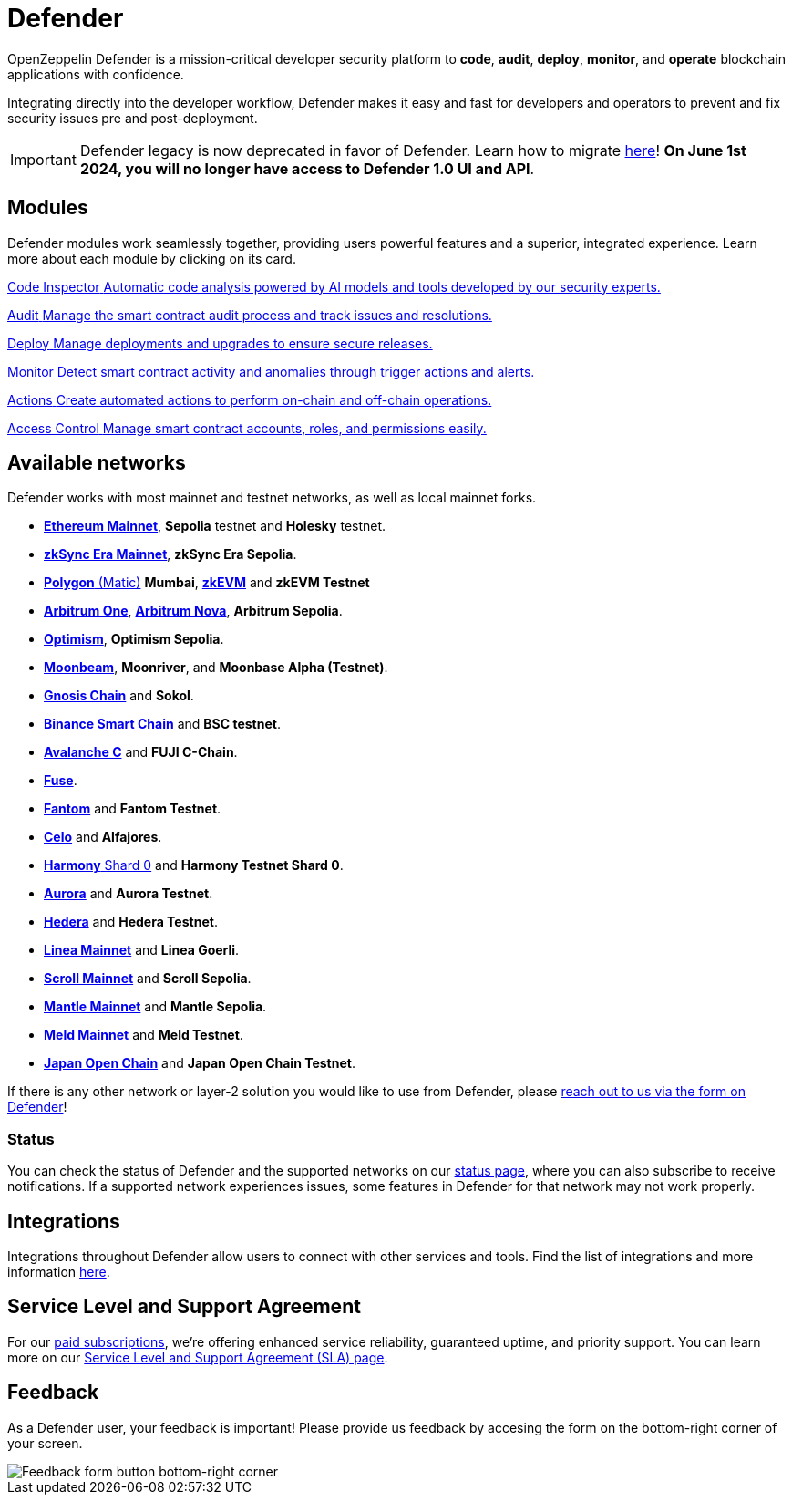 = Defender

OpenZeppelin Defender is a mission-critical developer security platform to *code*, *audit*, *deploy*, *monitor*, and *operate* blockchain applications with confidence.

Integrating directly into the developer workflow, Defender makes it easy and fast for developers and operators to prevent and fix security issues pre and post-deployment.

IMPORTANT: Defender legacy is now deprecated in favor of Defender. Learn how to migrate xref:migration.adoc[here]! *On June 1st 2024, you will no longer have access to Defender 1.0 UI and API*.

[[modules]]
[.card-section.card-section-2col]
== Modules

Defender modules work seamlessly together, providing users powerful features and a superior, integrated experience. Learn more about each module by clicking on its card.

[.card.card-learn]
--
xref:module/code.adoc[[.card-title]#Code Inspector# [.card-body]#pass:q[Automatic code analysis powered by AI models and tools developed by our security experts.]#]
--

[.card.card-learn]
--
xref:module/audit.adoc[[.card-title]#Audit# [.card-body]#pass:q[Manage the smart contract audit process and track issues and resolutions.]#]
--

[.card.card-learn]
--
xref:module/deploy.adoc[[.card-title]#Deploy# [.card-body]#pass:q[Manage deployments and upgrades to ensure secure releases.]#]
--

[.card.card-learn]
--
xref:module/monitor.adoc[[.card-title]#Monitor# [.card-body]#pass:q[Detect smart contract activity and anomalies through trigger actions and alerts.]#]
--

[.card.card-learn]
--
xref:module/actions.adoc[[.card-title]#Actions# [.card-body]#pass:q[Create automated actions to perform on-chain and off-chain operations.]#]
--

[.card.card-learn]
--
xref:module/access-control.adoc[[.card-title]#Access Control# [.card-body]#pass:q[Manage smart contract accounts, roles, and permissions easily.]#]
--

[[networks]]
== Available networks
Defender works with most mainnet and testnet networks, as well as local mainnet forks.

- https://ethereum.org/en/[*Ethereum Mainnet*, window=_blank], *Sepolia* testnet and *Holesky* testnet.
- https://zksync.io/[*zkSync Era Mainnet*,window=_blank], *zkSync Era Sepolia*.
- https://www.polygon.technology/[*Polygon* (Matic),window=_blank] *Mumbai*, https://polygon.technology/polygon-zkevm[*zkEVM*, window=_blank] and *zkEVM Testnet*
- https://arbitrum.io/[*Arbitrum One*], https://nova.arbitrum.io/[*Arbitrum Nova*,window=_blank], *Arbitrum Sepolia*.
- https://optimism.io/[*Optimism*,window=_blank], *Optimism Sepolia*.
- https://moonbeam.network/[*Moonbeam*,window=_blank], *Moonriver*, and *Moonbase Alpha (Testnet)*.
- https://www.gnosis.io/[*Gnosis Chain*,window=_blank] and *Sokol*.
- https://docs.binance.org/smart-chain/guides/bsc-intro.html[*Binance Smart Chain*,window=_blank] and *BSC testnet*.
- https://docs.avax.network/learn/platform-overview#contract-chain-c-chain[*Avalanche C*,window=_blank] and *FUJI C-Chain*.
- https://fuse.io/[*Fuse*,window=_blank].
- https://fantom.foundation/what-is-fantom-opera/[*Fantom*,window=_blank] and *Fantom Testnet*.
- https://celo.org/[*Celo*,window=_blank] and *Alfajores*.
- https://www.harmony.one/[*Harmony* Shard 0,window=_blank] and *Harmony Testnet Shard 0*.
- https://aurora.dev/[*Aurora*,window=_blank] and *Aurora Testnet*.
- https://hedera.com/[*Hedera*,window=_blank] and *Hedera Testnet*.
- https://linea.build/[*Linea Mainnet*,window=_blank] and *Linea Goerli*.
- https://scroll.io/[*Scroll Mainnet*, window=_blank] and *Scroll Sepolia*.
- https://www.mantle.xyz/[*Mantle Mainnet*, window=_blank] and *Mantle Sepolia*.
- https://www.meld.com/[*Meld Mainnet*, window=_blank] and *Meld Testnet*.
- https://www.japanopenchain.org/en/[*Japan Open Chain*, window=_blank] and *Japan Open Chain Testnet*.


If there is any other network or layer-2 solution you would like to use from Defender, please xref:index.adoc#feedback[reach out to us via the form on Defender]!

[[network-status]]
=== Status
You can check the status of Defender and the supported networks on our https://status.defender.openzeppelin.com/[status page, window=_blank], where you can also subscribe to receive notifications. If a supported network experiences issues, some features in Defender for that network may not work properly.

[[integrations]]
== Integrations
Integrations throughout Defender allow users to connect with other services and tools. Find the list of integrations and more information xref:integrations.adoc[here].

[[sla]]
== Service Level and Support Agreement
For our https://www.openzeppelin.com/pricing[paid subscriptions, window=_blank], we're offering enhanced service reliability, guaranteed uptime, and priority support. You can learn more on our https://www.openzeppelin.com/service-level-agreement[Service Level and Support Agreement (SLA) page, window=_blank].

[[feedback]]
== Feedback

As a Defender user, your feedback is important! Please provide us feedback by accesing the form on the bottom-right corner of your screen.

image::feedback-button.png[Feedback form button bottom-right corner]
